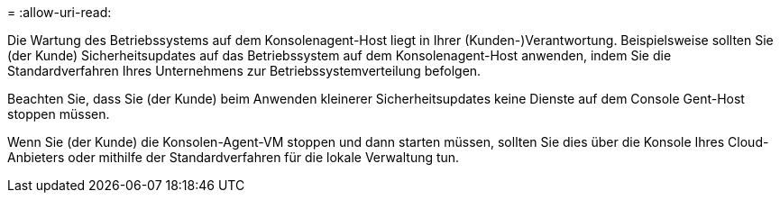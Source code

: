 = 
:allow-uri-read: 


Die Wartung des Betriebssystems auf dem Konsolenagent-Host liegt in Ihrer (Kunden-)Verantwortung.  Beispielsweise sollten Sie (der Kunde) Sicherheitsupdates auf das Betriebssystem auf dem Konsolenagent-Host anwenden, indem Sie die Standardverfahren Ihres Unternehmens zur Betriebssystemverteilung befolgen.

Beachten Sie, dass Sie (der Kunde) beim Anwenden kleinerer Sicherheitsupdates keine Dienste auf dem Console Gent-Host stoppen müssen.

Wenn Sie (der Kunde) die Konsolen-Agent-VM stoppen und dann starten müssen, sollten Sie dies über die Konsole Ihres Cloud-Anbieters oder mithilfe der Standardverfahren für die lokale Verwaltung tun.
